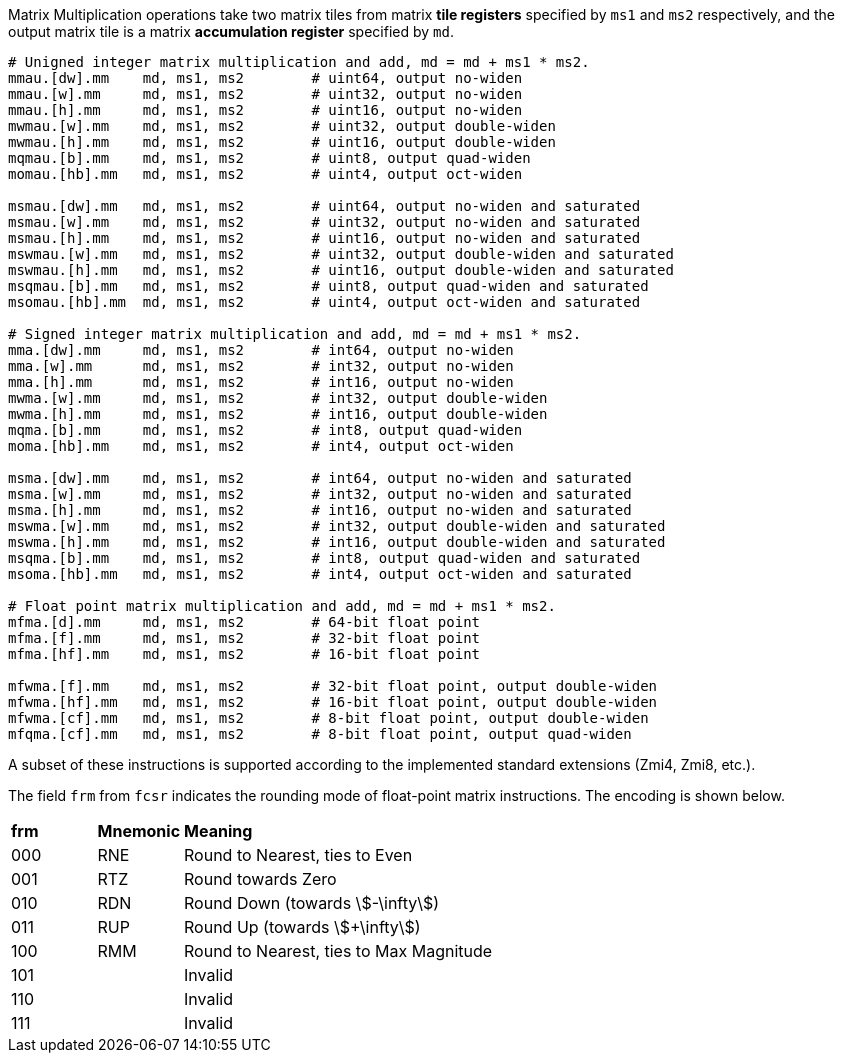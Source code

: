 Matrix Multiplication operations take two matrix tiles from matrix **tile registers** specified by `ms1` and `ms2` respectively, and the output matrix tile is a matrix **accumulation register** specified by `md`.

```
# Unigned integer matrix multiplication and add, md = md + ms1 * ms2.
mmau.[dw].mm    md, ms1, ms2        # uint64, output no-widen
mmau.[w].mm     md, ms1, ms2        # uint32, output no-widen
mmau.[h].mm     md, ms1, ms2        # uint16, output no-widen
mwmau.[w].mm    md, ms1, ms2        # uint32, output double-widen
mwmau.[h].mm    md, ms1, ms2        # uint16, output double-widen
mqmau.[b].mm    md, ms1, ms2        # uint8, output quad-widen
momau.[hb].mm   md, ms1, ms2        # uint4, output oct-widen

msmau.[dw].mm   md, ms1, ms2        # uint64, output no-widen and saturated
msmau.[w].mm    md, ms1, ms2        # uint32, output no-widen and saturated
msmau.[h].mm    md, ms1, ms2        # uint16, output no-widen and saturated
mswmau.[w].mm   md, ms1, ms2        # uint32, output double-widen and saturated
mswmau.[h].mm   md, ms1, ms2        # uint16, output double-widen and saturated
msqmau.[b].mm   md, ms1, ms2        # uint8, output quad-widen and saturated
msomau.[hb].mm  md, ms1, ms2        # uint4, output oct-widen and saturated

# Signed integer matrix multiplication and add, md = md + ms1 * ms2.
mma.[dw].mm     md, ms1, ms2        # int64, output no-widen
mma.[w].mm      md, ms1, ms2        # int32, output no-widen
mma.[h].mm      md, ms1, ms2        # int16, output no-widen
mwma.[w].mm     md, ms1, ms2        # int32, output double-widen
mwma.[h].mm     md, ms1, ms2        # int16, output double-widen
mqma.[b].mm     md, ms1, ms2        # int8, output quad-widen
moma.[hb].mm    md, ms1, ms2        # int4, output oct-widen

msma.[dw].mm    md, ms1, ms2        # int64, output no-widen and saturated
msma.[w].mm     md, ms1, ms2        # int32, output no-widen and saturated
msma.[h].mm     md, ms1, ms2        # int16, output no-widen and saturated
mswma.[w].mm    md, ms1, ms2        # int32, output double-widen and saturated
mswma.[h].mm    md, ms1, ms2        # int16, output double-widen and saturated
msqma.[b].mm    md, ms1, ms2        # int8, output quad-widen and saturated
msoma.[hb].mm   md, ms1, ms2        # int4, output oct-widen and saturated

# Float point matrix multiplication and add, md = md + ms1 * ms2.
mfma.[d].mm     md, ms1, ms2        # 64-bit float point
mfma.[f].mm     md, ms1, ms2        # 32-bit float point
mfma.[hf].mm    md, ms1, ms2        # 16-bit float point

mfwma.[f].mm    md, ms1, ms2        # 32-bit float point, output double-widen
mfwma.[hf].mm   md, ms1, ms2        # 16-bit float point, output double-widen
mfwma.[cf].mm   md, ms1, ms2        # 8-bit float point, output double-widen
mfqma.[cf].mm   md, ms1, ms2        # 8-bit float point, output quad-widen
```

// # W4A8 quantification.
// mqomau.b.hb.mm  md, ms1, ms2        # unsigned W4A8
// msqomau.b.hb.mm md, ms1, ms2        # unsigned W4A8, output saturated
// 
// mqoma.b.hb.mm   md, ms1, ms2        # signed W4A8
// msqoma.b.hb.mm  md, ms1, ms2        # signed W4A8, output saturated

A subset of these instructions is supported according to the implemented standard extensions (Zmi4, Zmi8, etc.).

The field `frm` from `fcsr` indicates the rounding mode of float-point matrix instructions. The encoding is shown below.

[cols="^1,^1,<4"]
|===
| *frm* | *Mnemonic* | *Meaning*
|  000  |  RNE       | Round to Nearest, ties to Even
|  001  |  RTZ       | Round towards Zero
|  010  |  RDN       | Round Down (towards stem:[-\infty])
|  011  |  RUP       | Round Up (towards stem:[+\infty])
|  100  |  RMM       | Round to Nearest, ties to Max Magnitude
|  101  |            | Invalid
|  110  |            | Invalid
|  111  |            | Invalid
|===
